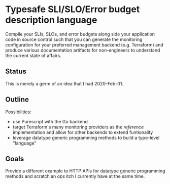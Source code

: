 * Typesafe SLI/SLO/Error budget description language

Compile your SLIs, SLOs, and error budgets along side your application code in source
control such that you can generate the monitoring configuration for your preferred
management backend (e.g. Terraform) and produce various documentation artifacts for
non-engineers to understand the current state of affairs.

** Status

This is merely a germ of an idea that I had 2020-Feb-01.

** Outline

Possibilities:
- use Purescript with the Go backend
- target Terraform's many monitoring providers as the /reference/ implementation and allow for other backends to extend funtionality
- leverage datatype generic programming methods to build a type-level "language"

** Goals

Provide a different example to HTTP APIs for datatype generic programming methods and scratch an /ops/ itch I currently have at the same time.


